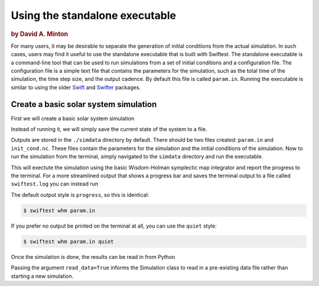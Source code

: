 ###############################
Using the standalone executable
###############################

.. rubric:: by David A. Minton

For many users, it may be desirable to separate the generation of initial conditions from the actual simulation. In such cases, 
users may find it useful to use the standalone executable that is built with Swiftest. The standalone executable is a command-line 
tool that can be used to run simulations from a set of initial conditions and a configuration file. The configuration file is a 
simple text file that contains the parameters for the simulation, such as the total time of the simulation, the time step size, and 
the output cadence. By default this file is called ``param.in``. Running the executable is similar to using the older 
`Swift <https://www.boulder.swri.edu/~hal/swift.html>`_ and `Swifter <https://www.boulder.swri.edu/swifter/>`_ packages.


Create a basic solar system simulation
=======================================

First we will create a basic solar system simulation

.. ipython:: python
  :okwarning:

  import swiftest
  sim = swiftest.Simulation(tstop=1.0, dt=0.01, tstep_out=0.1)
  sim.add_solar_system_body(["Sun","Mercury","Venus","Earth","Mars","Jupiter","Saturn","Uranus","Neptune"])

Instead of running it, we will simply save the current state of the system to a file.

.. ipython:: python
  :okwarning:

  sim.save()

Outputs are stored in the ``./simdata`` directory by default. There should be two files created: ``param.in`` and ``init_cond.nc``. 
These files contain the parameters for the simulation and the initial conditions of the simulation. Now to run the simulation 
from the terminal, simply navigated to the ``simdata`` directory and run the executable.

.. ipython:: python
  :okwarning:
  
  %%bash
  cd simdata
  swiftest whm param.in classic

This will exectute the simulation using the basic Wisdom-Holman symplectic map integrator and report the progress to the terminal. 
For a more streamlined output that shows a progress bar and saves the terminal output to a file called ``swiftest.log`` you can instead run

.. ipython:: python
  :okwarning:
  
  %%bash
  cd simdata
  swiftest whm param.in progress

The default output style is ``progress``, so this is identical:

.. code-block:: bash
  
  $ swiftest whm param.in

If you prefer no output be printed on the terminal at all, you can use the ``quiet`` style:

.. code-block:: bash

  $ swiftest whm param.in quiet

Once the simulation is done, the results can be read in from Python

.. ipython:: python
  :okwarning:

  import swiftest
  sim = swiftest.Simulation(read_data=True)

Passing the argument ``read_data=True`` informs the Simulation class to read in a pre-existing data file rather than starting a new simulation. 

